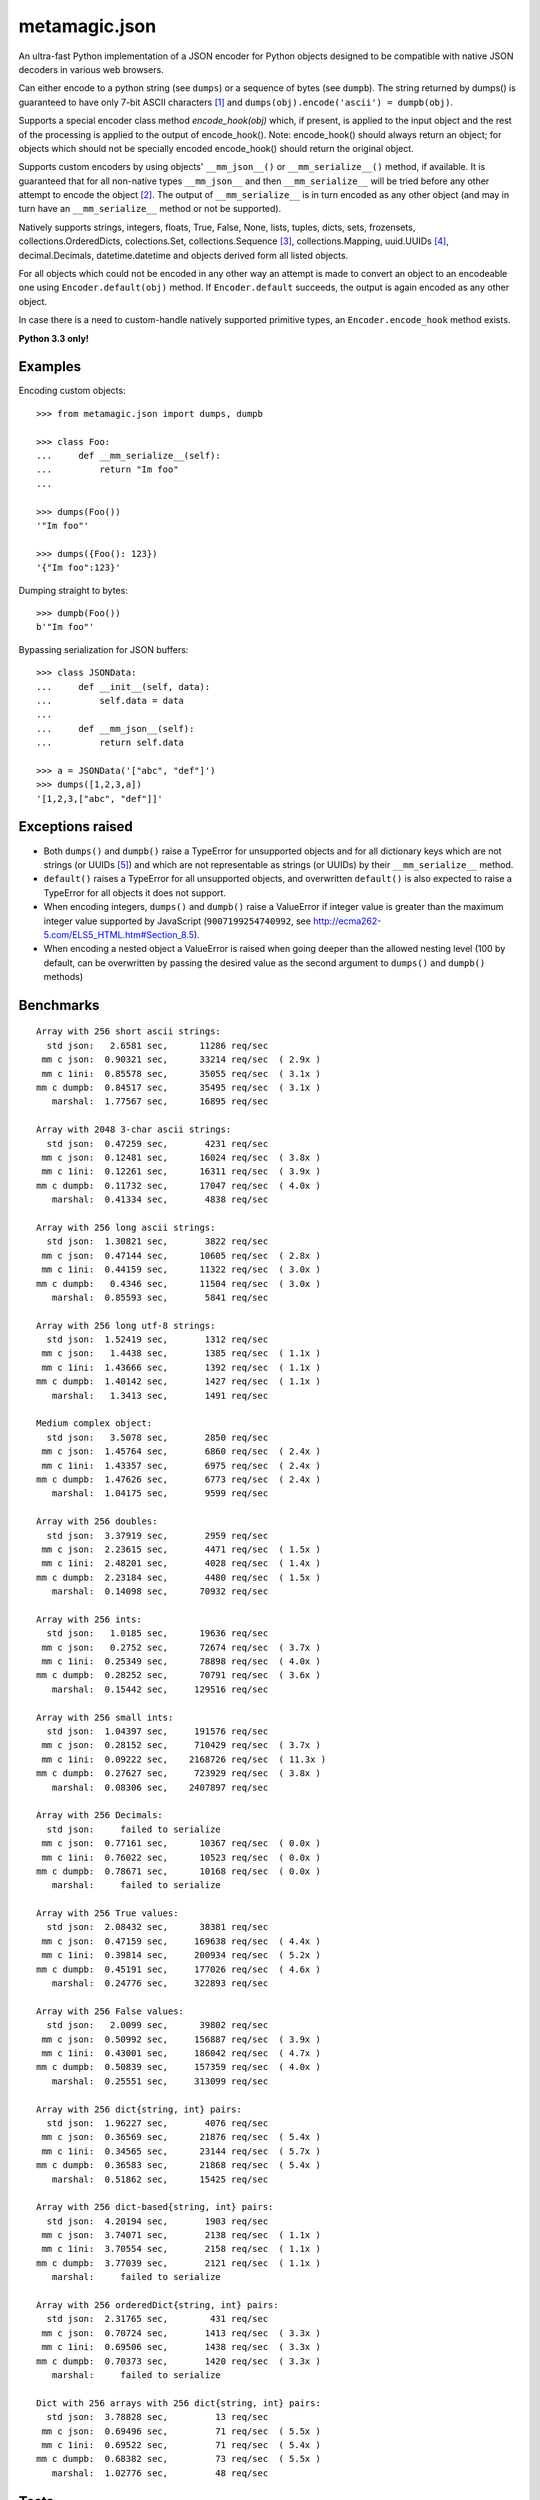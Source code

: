 metamagic.json
==============

An ultra-fast Python implementation of a JSON encoder for Python objects designed
to be compatible with native JSON decoders in various web browsers.

Can either encode to a python string (see ``dumps``) or a sequence
of bytes (see ``dumpb``). The string returned by dumps() is guaranteed
to have only 7-bit ASCII characters [#f1]_ and ``dumps(obj).encode('ascii') = dumpb(obj)``.

Supports a special encoder class method `encode_hook(obj)` which, if present, is applied to
the input object and the rest of the processing is applied to the output of encode_hook().
Note: encode_hook() should always return an object; for objects which should not be
specially encoded encode_hook() should return the original object.

Supports custom encoders by using objects' ``__mm_json__()`` or ``__mm_serialize__()``
method, if available. It is guaranteed that for all non-native types ``__mm_json__`` and
then ``__mm_serialize__`` will be tried before any other attempt to encode the object [#f2]_.
The output of ``__mm_serialize__`` is in turn encoded as any other object (and may in turn have
an ``__mm_serialize__`` method or not be supported).

Natively supports strings, integers, floats, True, False, None, lists, tuples,
dicts, sets, frozensets, collections.OrderedDicts, colections.Set,
collections.Sequence [#f3]_, collections.Mapping, uuid.UUIDs [#f4]_, decimal.Decimals,
datetime.datetime and objects derived form all listed objects.

For all objects which could not be encoded in any other way an
attempt is made to convert an object to an encodeable one using ``Encoder.default(obj)``
method. If ``Encoder.default`` succeeds, the output is again encoded as any other object.

In case there is a need to custom-handle natively supported primitive types, an
``Encoder.encode_hook`` method exists.


**Python 3.3 only!**


Examples
--------

Encoding custom objects::

    >>> from metamagic.json import dumps, dumpb

    >>> class Foo:
    ...     def __mm_serialize__(self):
    ...         return "Im foo"
    ...

    >>> dumps(Foo())
    '"Im foo"'

    >>> dumps({Foo(): 123})
    '{"Im foo":123}'

Dumping straight to bytes::

    >>> dumpb(Foo())
    b'"Im foo"'

Bypassing serialization for JSON buffers::

    >>> class JSONData:
    ...     def __init__(self, data):
    ...         self.data = data
    ...
    ...     def __mm_json__(self):
    ...         return self.data

    >>> a = JSONData('["abc", "def"]')
    >>> dumps([1,2,3,a])
    '[1,2,3,["abc", "def"]]'


Exceptions raised
-----------------

* Both ``dumps()`` and ``dumpb()`` raise a TypeError for unsupported objects and
  for all dictionary keys which are not strings (or UUIDs [#f5]_) and
  which are not representable as strings (or UUIDs) by their ``__mm_serialize__`` method.

* ``default()`` raises a TypeError for all unsupported objects, and overwritten ``default()``
  is also expected to raise a TypeError for all objects it does not support.

* When encoding integers, ``dumps()`` and ``dumpb()`` raise a ValueError if integer
  value is greater than the maximum integer value supported by JavaScript
  (``9007199254740992``, see http://ecma262-5.com/ELS5_HTML.htm#Section_8.5).

* When encoding a nested object a ValueError is raised when going deeper than
  the allowed nesting level (100 by default, can be overwritten by passing the
  desired value as the second argument to ``dumps()`` and ``dumpb()`` methods)


Benchmarks
----------

::

    Array with 256 short ascii strings:
      std json:   2.6581 sec,      11286 req/sec
     mm c json:  0.90321 sec,      33214 req/sec  ( 2.9x )
     mm c 1ini:  0.85578 sec,      35055 req/sec  ( 3.1x )
    mm c dumpb:  0.84517 sec,      35495 req/sec  ( 3.1x )
       marshal:  1.77567 sec,      16895 req/sec

    Array with 2048 3-char ascii strings:
      std json:  0.47259 sec,       4231 req/sec
     mm c json:  0.12481 sec,      16024 req/sec  ( 3.8x )
     mm c 1ini:  0.12261 sec,      16311 req/sec  ( 3.9x )
    mm c dumpb:  0.11732 sec,      17047 req/sec  ( 4.0x )
       marshal:  0.41334 sec,       4838 req/sec

    Array with 256 long ascii strings:
      std json:  1.30821 sec,       3822 req/sec
     mm c json:  0.47144 sec,      10605 req/sec  ( 2.8x )
     mm c 1ini:  0.44159 sec,      11322 req/sec  ( 3.0x )
    mm c dumpb:   0.4346 sec,      11504 req/sec  ( 3.0x )
       marshal:  0.85593 sec,       5841 req/sec

    Array with 256 long utf-8 strings:
      std json:  1.52419 sec,       1312 req/sec
     mm c json:   1.4438 sec,       1385 req/sec  ( 1.1x )
     mm c 1ini:  1.43666 sec,       1392 req/sec  ( 1.1x )
    mm c dumpb:  1.40142 sec,       1427 req/sec  ( 1.1x )
       marshal:   1.3413 sec,       1491 req/sec

    Medium complex object:
      std json:   3.5078 sec,       2850 req/sec
     mm c json:  1.45764 sec,       6860 req/sec  ( 2.4x )
     mm c 1ini:  1.43357 sec,       6975 req/sec  ( 2.4x )
    mm c dumpb:  1.47626 sec,       6773 req/sec  ( 2.4x )
       marshal:  1.04175 sec,       9599 req/sec

    Array with 256 doubles:
      std json:  3.37919 sec,       2959 req/sec
     mm c json:  2.23615 sec,       4471 req/sec  ( 1.5x )
     mm c 1ini:  2.48201 sec,       4028 req/sec  ( 1.4x )
    mm c dumpb:  2.23184 sec,       4480 req/sec  ( 1.5x )
       marshal:  0.14098 sec,      70932 req/sec

    Array with 256 ints:
      std json:   1.0185 sec,      19636 req/sec
     mm c json:   0.2752 sec,      72674 req/sec  ( 3.7x )
     mm c 1ini:  0.25349 sec,      78898 req/sec  ( 4.0x )
    mm c dumpb:  0.28252 sec,      70791 req/sec  ( 3.6x )
       marshal:  0.15442 sec,     129516 req/sec

    Array with 256 small ints:
      std json:  1.04397 sec,     191576 req/sec
     mm c json:  0.28152 sec,     710429 req/sec  ( 3.7x )
     mm c 1ini:  0.09222 sec,    2168726 req/sec  ( 11.3x )
    mm c dumpb:  0.27627 sec,     723929 req/sec  ( 3.8x )
       marshal:  0.08306 sec,    2407897 req/sec

    Array with 256 Decimals:
      std json:     failed to serialize
     mm c json:  0.77161 sec,      10367 req/sec  ( 0.0x )
     mm c 1ini:  0.76022 sec,      10523 req/sec  ( 0.0x )
    mm c dumpb:  0.78671 sec,      10168 req/sec  ( 0.0x )
       marshal:     failed to serialize

    Array with 256 True values:
      std json:  2.08432 sec,      38381 req/sec
     mm c json:  0.47159 sec,     169638 req/sec  ( 4.4x )
     mm c 1ini:  0.39814 sec,     200934 req/sec  ( 5.2x )
    mm c dumpb:  0.45191 sec,     177026 req/sec  ( 4.6x )
       marshal:  0.24776 sec,     322893 req/sec

    Array with 256 False values:
      std json:   2.0099 sec,      39802 req/sec
     mm c json:  0.50992 sec,     156887 req/sec  ( 3.9x )
     mm c 1ini:  0.43001 sec,     186042 req/sec  ( 4.7x )
    mm c dumpb:  0.50839 sec,     157359 req/sec  ( 4.0x )
       marshal:  0.25551 sec,     313099 req/sec

    Array with 256 dict{string, int} pairs:
      std json:  1.96227 sec,       4076 req/sec
     mm c json:  0.36569 sec,      21876 req/sec  ( 5.4x )
     mm c 1ini:  0.34565 sec,      23144 req/sec  ( 5.7x )
    mm c dumpb:  0.36583 sec,      21868 req/sec  ( 5.4x )
       marshal:  0.51862 sec,      15425 req/sec

    Array with 256 dict-based{string, int} pairs:
      std json:  4.20194 sec,       1903 req/sec
     mm c json:  3.74071 sec,       2138 req/sec  ( 1.1x )
     mm c 1ini:  3.70554 sec,       2158 req/sec  ( 1.1x )
    mm c dumpb:  3.77039 sec,       2121 req/sec  ( 1.1x )
       marshal:     failed to serialize

    Array with 256 orderedDict{string, int} pairs:
      std json:  2.31765 sec,        431 req/sec
     mm c json:  0.70724 sec,       1413 req/sec  ( 3.3x )
     mm c 1ini:  0.69506 sec,       1438 req/sec  ( 3.3x )
    mm c dumpb:  0.70373 sec,       1420 req/sec  ( 3.3x )
       marshal:     failed to serialize

    Dict with 256 arrays with 256 dict{string, int} pairs:
      std json:  3.78828 sec,         13 req/sec
     mm c json:  0.69496 sec,         71 req/sec  ( 5.5x )
     mm c 1ini:  0.69522 sec,         71 req/sec  ( 5.4x )
    mm c dumpb:  0.68382 sec,         73 req/sec  ( 5.5x )
       marshal:  1.02776 sec,         48 req/sec


Tests
-----

``pytest`` is required to run tests.


.. [#f1] All characters required to be escaped by the JSON spec @ http://json.org are escaped
.. [#f2] If present, encode_hook() is applied before and independently of all other encoders
.. [#f3] To avoid errors in the metamagic framework ``bytes()``, ``bytearray()`` and derived
        classes are deliberately not encoded using the built-in sequence encoder;
        the only way to encode these objects is to either overwrite the encoders' default()
        method or to provide __mm_serialize__ method in the object being serialized.
.. [#f4] UUIDs and Decimals are encoded as strings.
.. [#f5] JSON specification only supports string dictionary keys; since UUIDs
        are also encoded to strings and are a common key in the metamagic framework,
        this encoder also supports UUIDs as dictionary keys.
